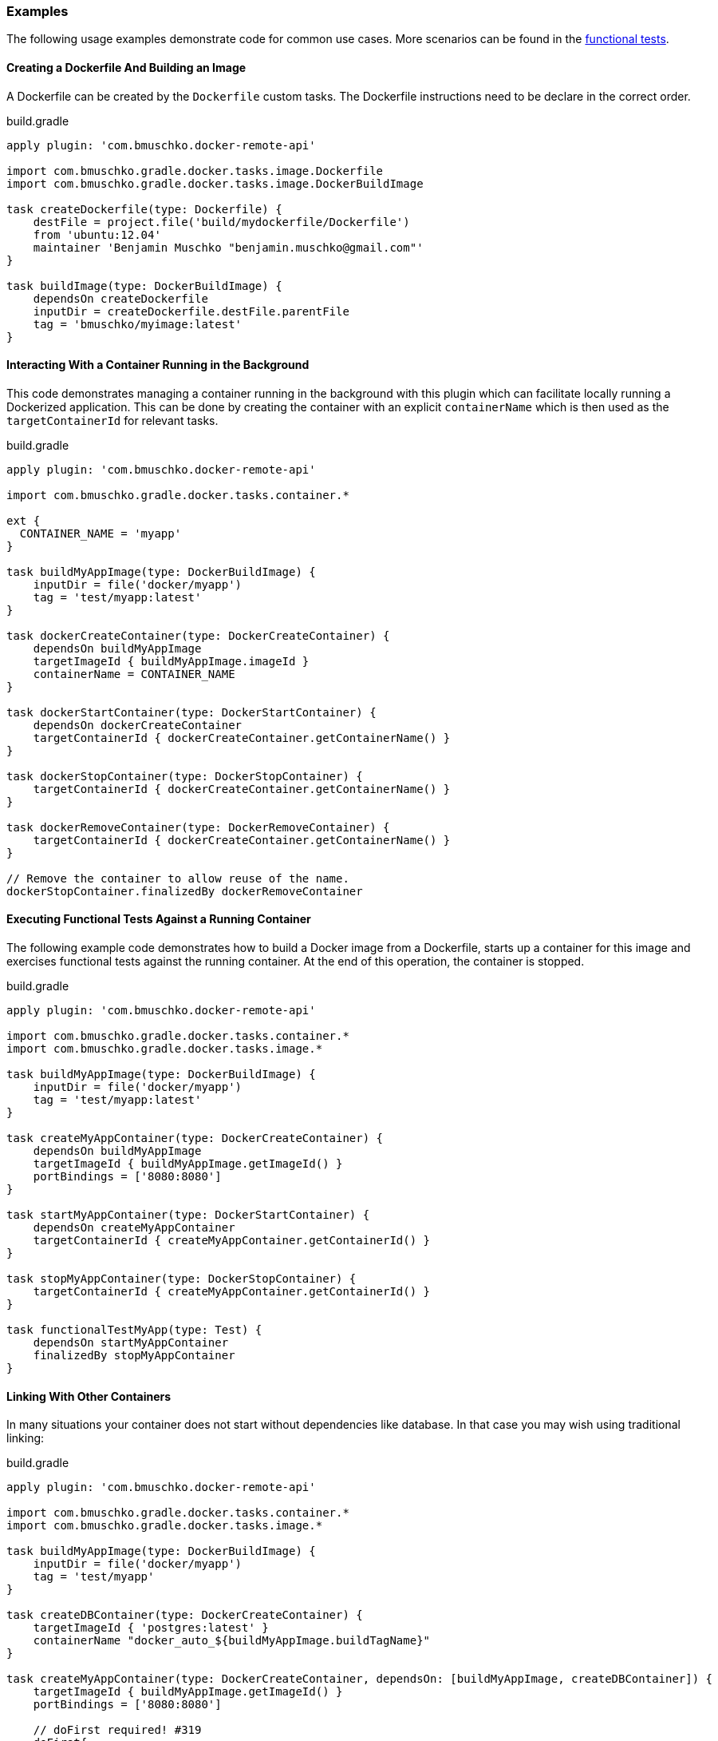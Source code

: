 === Examples

The following usage examples demonstrate code for common use cases.
More scenarios can be found in the https://github.com/bmuschko/gradle-docker-plugin/blob/master/src/functTest/groovy/com/bmuschko/gradle/docker/DockerWorkflowFunctionalTest.groovy[functional tests].

==== Creating a Dockerfile And Building an Image

A Dockerfile can be created by the `Dockerfile` custom tasks.
The Dockerfile instructions need to be declare in the correct
order.

.build.gradle
[source,groovy,subs="+attributes"]
----
apply plugin: 'com.bmuschko.docker-remote-api'

import com.bmuschko.gradle.docker.tasks.image.Dockerfile
import com.bmuschko.gradle.docker.tasks.image.DockerBuildImage

task createDockerfile(type: Dockerfile) {
    destFile = project.file('build/mydockerfile/Dockerfile')
    from 'ubuntu:12.04'
    maintainer 'Benjamin Muschko "benjamin.muschko@gmail.com"'
}

task buildImage(type: DockerBuildImage) {
    dependsOn createDockerfile
    inputDir = createDockerfile.destFile.parentFile
    tag = 'bmuschko/myimage:latest'
}
----

==== Interacting With a Container Running in the Background

This code demonstrates managing a container running in the background with this plugin
which can facilitate locally running a Dockerized application. This can be done by
creating the container with an explicit `containerName` which is then used as
the `targetContainerId` for relevant tasks.

.build.gradle
[source,groovy]
----
apply plugin: 'com.bmuschko.docker-remote-api'

import com.bmuschko.gradle.docker.tasks.container.*

ext {
  CONTAINER_NAME = 'myapp'
} 

task buildMyAppImage(type: DockerBuildImage) {
    inputDir = file('docker/myapp')
    tag = 'test/myapp:latest'
}

task dockerCreateContainer(type: DockerCreateContainer) {
    dependsOn buildMyAppImage
    targetImageId { buildMyAppImage.imageId }
    containerName = CONTAINER_NAME
}

task dockerStartContainer(type: DockerStartContainer) {
    dependsOn dockerCreateContainer
    targetContainerId { dockerCreateContainer.getContainerName() }
}

task dockerStopContainer(type: DockerStopContainer) {
    targetContainerId { dockerCreateContainer.getContainerName() }
}

task dockerRemoveContainer(type: DockerRemoveContainer) {
    targetContainerId { dockerCreateContainer.getContainerName() }
}

// Remove the container to allow reuse of the name.
dockerStopContainer.finalizedBy dockerRemoveContainer
----

==== Executing Functional Tests Against a Running Container

The following example code demonstrates how to build a Docker image from a Dockerfile, starts up a container for this image and exercises functional tests against the running container.
At the end of this operation, the container is stopped.

.build.gradle
[source,groovy,subs="+attributes"]
----
apply plugin: 'com.bmuschko.docker-remote-api'

import com.bmuschko.gradle.docker.tasks.container.*
import com.bmuschko.gradle.docker.tasks.image.*

task buildMyAppImage(type: DockerBuildImage) {
    inputDir = file('docker/myapp')
    tag = 'test/myapp:latest'
}

task createMyAppContainer(type: DockerCreateContainer) {
    dependsOn buildMyAppImage
    targetImageId { buildMyAppImage.getImageId() }
    portBindings = ['8080:8080']
}

task startMyAppContainer(type: DockerStartContainer) {
    dependsOn createMyAppContainer
    targetContainerId { createMyAppContainer.getContainerId() }
}

task stopMyAppContainer(type: DockerStopContainer) {
    targetContainerId { createMyAppContainer.getContainerId() }
}

task functionalTestMyApp(type: Test) {
    dependsOn startMyAppContainer
    finalizedBy stopMyAppContainer
}
----

==== Linking With Other Containers

In many situations your container does not start without dependencies like database.
In that case you may wish using traditional linking:

.build.gradle
[source,groovy,subs="+attributes"]
----
apply plugin: 'com.bmuschko.docker-remote-api'

import com.bmuschko.gradle.docker.tasks.container.*
import com.bmuschko.gradle.docker.tasks.image.*

task buildMyAppImage(type: DockerBuildImage) {
    inputDir = file('docker/myapp')
    tag = 'test/myapp'
}

task createDBContainer(type: DockerCreateContainer) {
    targetImageId { 'postgres:latest' }
    containerName "docker_auto_${buildMyAppImage.buildTagName}"
}

task createMyAppContainer(type: DockerCreateContainer, dependsOn: [buildMyAppImage, createDBContainer]) {
    targetImageId { buildMyAppImage.getImageId() }
    portBindings = ['8080:8080']

    // doFirst required! #319
    doFirst{
        // `database` there will be host used by application to DB connect
        links = [ "${createDBContainer.getContainerId()}:database" ]
    }

    // If you use Systemd in containers you should also add lines. #320
    binds = [ '/sys/fs/cgroup': '/sys/fs/cgroup' ]
    tty = true
}

task startMyAppContainer(type: DockerStartContainer, dependsOn: createMyAppContainer) {
    targetContainerId { createMyAppContainer.getContainerId() }
}

task stopMyAppContainer(type: DockerStopContainer) {
    targetContainerId { createMyAppContainer.getContainerId() }
}

task functionalTestMyApp(type: Test, dependsOn: startMyAppContainer) {
    finalizedBy stopMyAppContainer
}
----